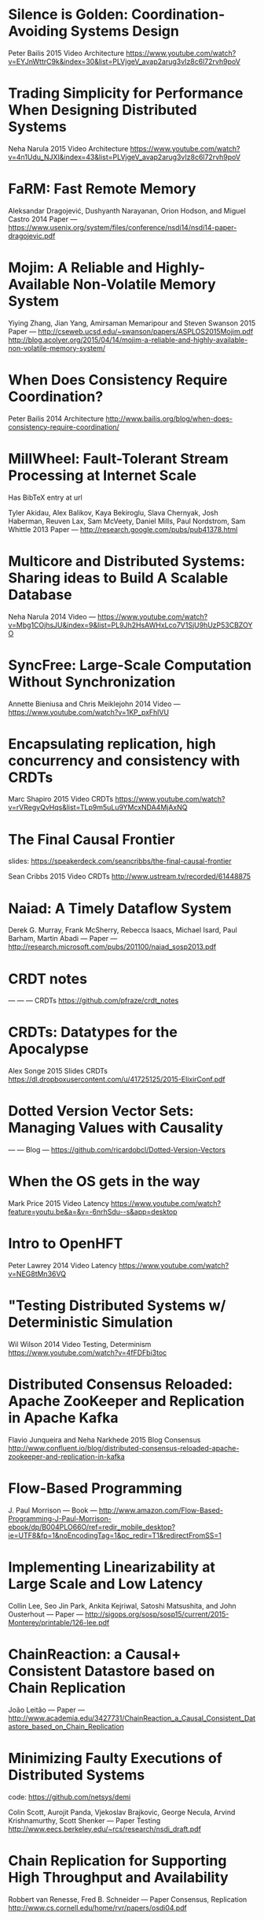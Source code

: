 * Silence is Golden: Coordination-Avoiding Systems Design
Peter Bailis
2015
Video
Architecture
https://www.youtube.com/watch?v=EYJnWttrC9k&index=30&list=PLVjgeV_avap2arug3vIz8c6l72rvh9poV
* Trading Simplicity for Performance When Designing Distributed Systems
Neha Narula
2015
Video
Architecture
https://www.youtube.com/watch?v=4n1Udu_NJXI&index=43&list=PLVjgeV_avap2arug3vIz8c6l72rvh9poV
* FaRM: Fast Remote Memory
Aleksandar Dragojević, Dushyanth Narayanan, Orion Hodson, and Miguel Castro
2014
Paper
---
https://www.usenix.org/system/files/conference/nsdi14/nsdi14-paper-dragojevic.pdf
* Mojim: A Reliable and Highly-Available Non-Volatile Memory System 
Yiying Zhang, Jian Yang, Amirsaman Memaripour and Steven Swanson
2015
Paper
---
http://cseweb.ucsd.edu/~swanson/papers/ASPLOS2015Mojim.pdf
http://blog.acolyer.org/2015/04/14/mojim-a-reliable-and-highly-available-non-volatile-memory-system/
* When Does Consistency Require Coordination?
Peter Bailis
2014
Architecture
http://www.bailis.org/blog/when-does-consistency-require-coordination/
* MillWheel: Fault-Tolerant Stream Processing at Internet Scale
Has BibTeX entry at url

Tyler Akidau, Alex Balikov, Kaya Bekiroglu, Slava Chernyak, Josh Haberman, Reuven Lax, Sam McVeety, Daniel Mills, Paul Nordstrom, Sam Whittle
2013
Paper
---
http://research.google.com/pubs/pub41378.html
* Multicore and Distributed Systems: Sharing ideas to Build A Scalable Database
Neha Narula
2014
Video
---
https://www.youtube.com/watch?v=Mbg1COjhsJU&index=9&list=PL9Jh2HsAWHxLco7V1SjU9hUzP53CBZOYO
* SyncFree: Large-Scale Computation Without Synchronization
Annette Bieniusa and Chris Meiklejohn
2014
Video
---
https://www.youtube.com/watch?v=1KP_pxFhlVU
* Encapsulating replication, high concurrency and consistency with CRDTs
Marc Shapiro
2015
Video
CRDTs
https://www.youtube.com/watch?v=rVRegyQvHqs&list=TLp9m5uLu9YMcxNDA4MjAxNQ
* The Final Causal Frontier
slides: https://speakerdeck.com/seancribbs/the-final-causal-frontier

Sean Cribbs
2015
Video
CRDTs
http://www.ustream.tv/recorded/61448875
* Naiad: A Timely Dataflow System 
Derek G. Murray, Frank McSherry, Rebecca Isaacs, Michael Isard, Paul Barham, Martin Abadi
---
Paper
---
http://research.microsoft.com/pubs/201100/naiad_sosp2013.pdf
* CRDT notes
---
---
---
CRDTs
https://github.com/pfraze/crdt_notes
* CRDTs: Datatypes for the Apocalypse
Alex Songe
2015
Slides
CRDTs
https://dl.dropboxusercontent.com/u/41725125/2015-ElixirConf.pdf
* Dotted Version Vector Sets: Managing Values with Causality
---
---
Blog
---
https://github.com/ricardobcl/Dotted-Version-Vectors
* When the OS gets in the way
Mark Price
2015
Video
Latency
https://www.youtube.com/watch?feature=youtu.be&a=&v=-6nrhSdu--s&app=desktop
* Intro to OpenHFT
Peter Lawrey
2014
Video
Latency
https://www.youtube.com/watch?v=NEG8tMn36VQ
* "Testing Distributed Systems w/ Deterministic Simulation
Wil Wilson
2014
Video
Testing, Determinism
https://www.youtube.com/watch?v=4fFDFbi3toc
* Distributed Consensus Reloaded: Apache ZooKeeper and Replication in Apache Kafka
Flavio Junqueira and Neha Narkhede
2015
Blog
Consensus
http://www.confluent.io/blog/distributed-consensus-reloaded-apache-zookeeper-and-replication-in-kafka
* Flow-Based Programming
J. Paul Morrison
---
Book
---
http://www.amazon.com/Flow-Based-Programming-J-Paul-Morrison-ebook/dp/B004PLO66O/ref=redir_mobile_desktop?ie=UTF8&fp=1&noEncodingTag=1&pc_redir=T1&redirectFromSS=1
* Implementing Linearizability at Large Scale and Low Latency
Collin Lee, Seo Jin Park, Ankita Kejriwal, Satoshi Matsushita, and John Ousterhout
---
Paper
---
http://sigops.org/sosp/sosp15/current/2015-Monterey/printable/126-lee.pdf
* ChainReaction: a Causal+ Consistent Datastore based on Chain Replication
João Leitão
---
Paper
---
http://www.academia.edu/3427731/ChainReaction_a_Causal_Consistent_Datastore_based_on_Chain_Replication
* Minimizing Faulty Executions of Distributed Systems
code: https://github.com/netsys/demi

Colin Scott, Aurojit Panda, Vjekoslav Brajkovic, George Necula, Arvind Krishnamurthy, Scott Shenker
---
Paper
Testing
http://www.eecs.berkeley.edu/~rcs/research/nsdi_draft.pdf
* Chain Replication for Supporting High Throughput and Availability
Robbert van Renesse, Fred B. Schneider
---
Paper
Consensus, Replication
http://www.cs.cornell.edu/home/rvr/papers/osdi04.pdf
* Managing Chain Replication with Humming Consensus
Scott Fritchie
2015
Slides
Consensus, Replication
http://www.snookles.com/scott/publications/ricon-2015.pdf
* Machi
related to Chain Replication for Supporting High Throughtput and Availability paper
uses CORFU style epoch management

code: https://github.com/basho/machi
documentation: https://github.com/basho/machi/tree/master/doc
* CORFU: A Shared Log Design for Flash Clusters
Mahesh Balakrishnan, Dahlia Malkhi, Vijayan Prabhakaran, Ted Wobber, Michael Wei, John D. Davis
---
Paper
---
http://research.microsoft.com/pubs/157204/corfumain-final.pdf
* Replicant: Replicated State Machines Made Easy 
Robert Escriva, and Emin Gün Sirer
2013
Blog
Replication
http://hackingdistributed.com/2013/12/26/introducing-replicant/
* Towards Fast Invariant Preservation in Geo-replicated Systems
Valter Balegas, Sergio Duarte Carla Ferreira, Rodrigo Rodrigues, Nuno Preguica, Mahsa Najafzadeh, Marc Shapiro
2015
Paper
CRDTs
http://dl.acm.org/citation.cfm?doid=2723872.2723889
* Delta enabled CRDTs
Reference implementations of state-based CRDTs that offer deltas for all mutations.

code: https://github.com/CBaquero/delta-enabled-crdts
* Lasp: Declarative, Distributed Edge Computation
Chris Meiklejohn
2015
Video
CRDTs
https://www.youtube.com/watch?v=co8Eyb2BrIQ
* Minimizing Faulty Executions of Distributed Systems
Talk about DEMI system

Colin Scott
2015
Video
Testing
https://www.youtube.com/watch?v=NFo7hEsc5Eo
* Managing Chain Replication Metadata with Humming Consensus
Scott Fritchie
2015
Video
Consensus,Replication
https://www.youtube.com/watch?v=yR5kHL1bu1Q
* Implementation of CRDTs with δ-mutators
Carlos Baquero 
2015
Video
CRDTs
https://www.youtube.com/watch?v=jwCx1A181vY
* The quest for Invariant preserving replication
Valter Balegas
2015
Video
CRDTs
https://www.youtube.com/watch?v=kfOo2OnC91I
* When Weak Consistency is not Enough from Causality to Transactions
JOÃO LEITÃO
2015
Video
---
https://www.youtube.com/watch?v=Ox6UY-D_Zvs
* CRDTs in Practice
Marc Shapiro & Nuno Preguiça
2015
Video
CRDTs
https://www.youtube.com/watch?v=xxjHC3yLDqw
* Introduction to Lattices and Order
"For the mathematics underlying CvRDTs, check out the first couple chapters"

B. A. Davey, H. A. Priestley
---
Book
CRDTs
http://www.amazon.com/Introduction-Lattices-Order-B-Davey/dp/0521784514
* Outwards from the Middle of the Maze
Peter Alvaro
2014
Video
Architecture
https://www.youtube.com/watch?v=ggCffvKEJmQ&app=desktop
* WHAT WE TALK ABOUT WHEN WE TALK ABOUT DISTRIBUTED SYSTEMS
Alvaro Videla
2015
Blog
Distributed Systems
http://videlalvaro.github.io/2015/12/learning-about-distributed-systems.html
* A LOST MESSAGE DETECTION AND RECOVERY PROTOCOL
Rajendra K. Kanodia
1974
RFC
---
https://tools.ietf.org/html/rfc663
* Accountability in Distributed Systems
Nimit Singhania
2014
Paper
---
http://www.seas.upenn.edu/~nimits/papers/wpeII.pdf
* Reactive Vega: A Streaming Dataflow Architecture for Declarative Interactive Visualization
overview: http://blog.acolyer.org/2015/12/11/reactive-vega/

Arvind Satyanarayan, Ryan Russell, Jane Hoffswell, and Jeffrey Heer
2015
Paper
---
https://idl.cs.washington.edu/files/2015-ReactiveVega-InfoVis.pdf
* Molly: Lineage-driven Fault Injection
code: https://github.com/palvaro/molly
* Accurate Latency Estimation in a Distributed Event Processing System
Badrish Chandramouli, Jonathan Goldstein, Roger Barga, Mirek Riedewald, Ivo Santos
---
Paper
---
http://www.msr-waypoint.net/pubs/141645/latency-icde11.pdf
* DPDK
DPDK is a set of libraries and drivers for fast packet processing. It was
designed to run on any processors. The first supported CPU was Intel x86 
and it is now extended to IBM Power 8, EZchip TILE-Gx and ARM. It runs 
mostly in Linux userland.
---
---
Code
---
http://dpdk.org/
* Seastar Project
Seastar is an advanced C++ framework for high-performance server applications on
modern hardware.
---
---
Code
---
http://www.seastar-project.org/ 
* SyncFree
SyncFree European research project on Conflict Free Replicated Data Types
(CRDTs).
---
---
CRDT
https://syncfree.lip6.fr/index.php/publications
* Distributed Snapshots: Determining Global States of Distributed Systems
Chandy & Lamport
1985
Paper
---
http://blog.acolyer.org/2015/04/22/distributed-snapshots-determining-global-states-of-distributed-systems/
* Lightweight Asynchronous Snapshots for Distributed Dataflows
Paris Carbone, Gyula Fora, Stephan Ewen, Seif Haridi, Kostas Tzoumas
---
Paper
---
http://arxiv.org/pdf/1506.08603.pdf
* End-to-End Arguments in System Design
J.H. Saltzer, D.P. Reed and D.D. Clark
---
Paper
---
http://web.mit.edu/Saltzer/www/publications/endtoend/endtoend.pdf

* Improving the packet send-time accuracy in embedded devices
Ricky K. P. Mok, Weichao Li, and Rocky K. C. Chang
---
Paper
---
http://wan.poly.edu/pam2015/papers/115.pdf

